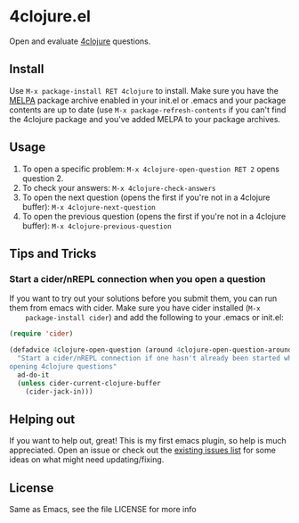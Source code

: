 * 4clojure.el
  Open and evaluate [[http://www.4clojure.com/][4clojure]] questions.
** Install
   Use =M-x package-install RET 4clojure= to install. Make sure you have
   the [[http://melpa.milkbox.net/][MELPA]] package archive enabled in your init.el or .emacs and your package
   contents are up to date (use =M-x package-refresh-contents= if you can't
   find the 4clojure package and you've added MELPA to your package archives.
** Usage
   1. To open a specific problem:
    =M-x 4clojure-open-question RET 2= opens question 2.
   2. To check your answers:
    =M-x 4clojure-check-answers=
   3. To open the next question (opens the first if you're not in a 4clojure buffer):
    =M-x 4clojure-next-question=
   4. To open the previous question (opens the first if you're not in a 4clojure buffer):
    =M-x 4clojure-previous-question=
** Tips and Tricks
*** Start a cider/nREPL connection when you open a question
    If you want to try out your solutions before you submit them, you can run
    them from emacs with cider. Make sure you have cider installed (=M-x
    package-install cider=) and add the following to your .emacs or init.el:
#+BEGIN_SRC emacs-lisp
(require 'cider)

(defadvice 4clojure-open-question (around 4clojure-open-question-around)
  "Start a cider/nREPL connection if one hasn't already been started when
opening 4clojure questions"
  ad-do-it
  (unless cider-current-clojure-buffer
    (cider-jack-in)))
#+END_SRC
** Helping out
   If you want to help out, great! This is my first emacs plugin, so help is
   much appreciated. Open an issue or check out the [[https://github.com/joshuarh/4clojure.el/issues][existing issues list]] for
   some ideas on what might need updating/fixing.
** License
Same as Emacs, see the file LICENSE for more info

